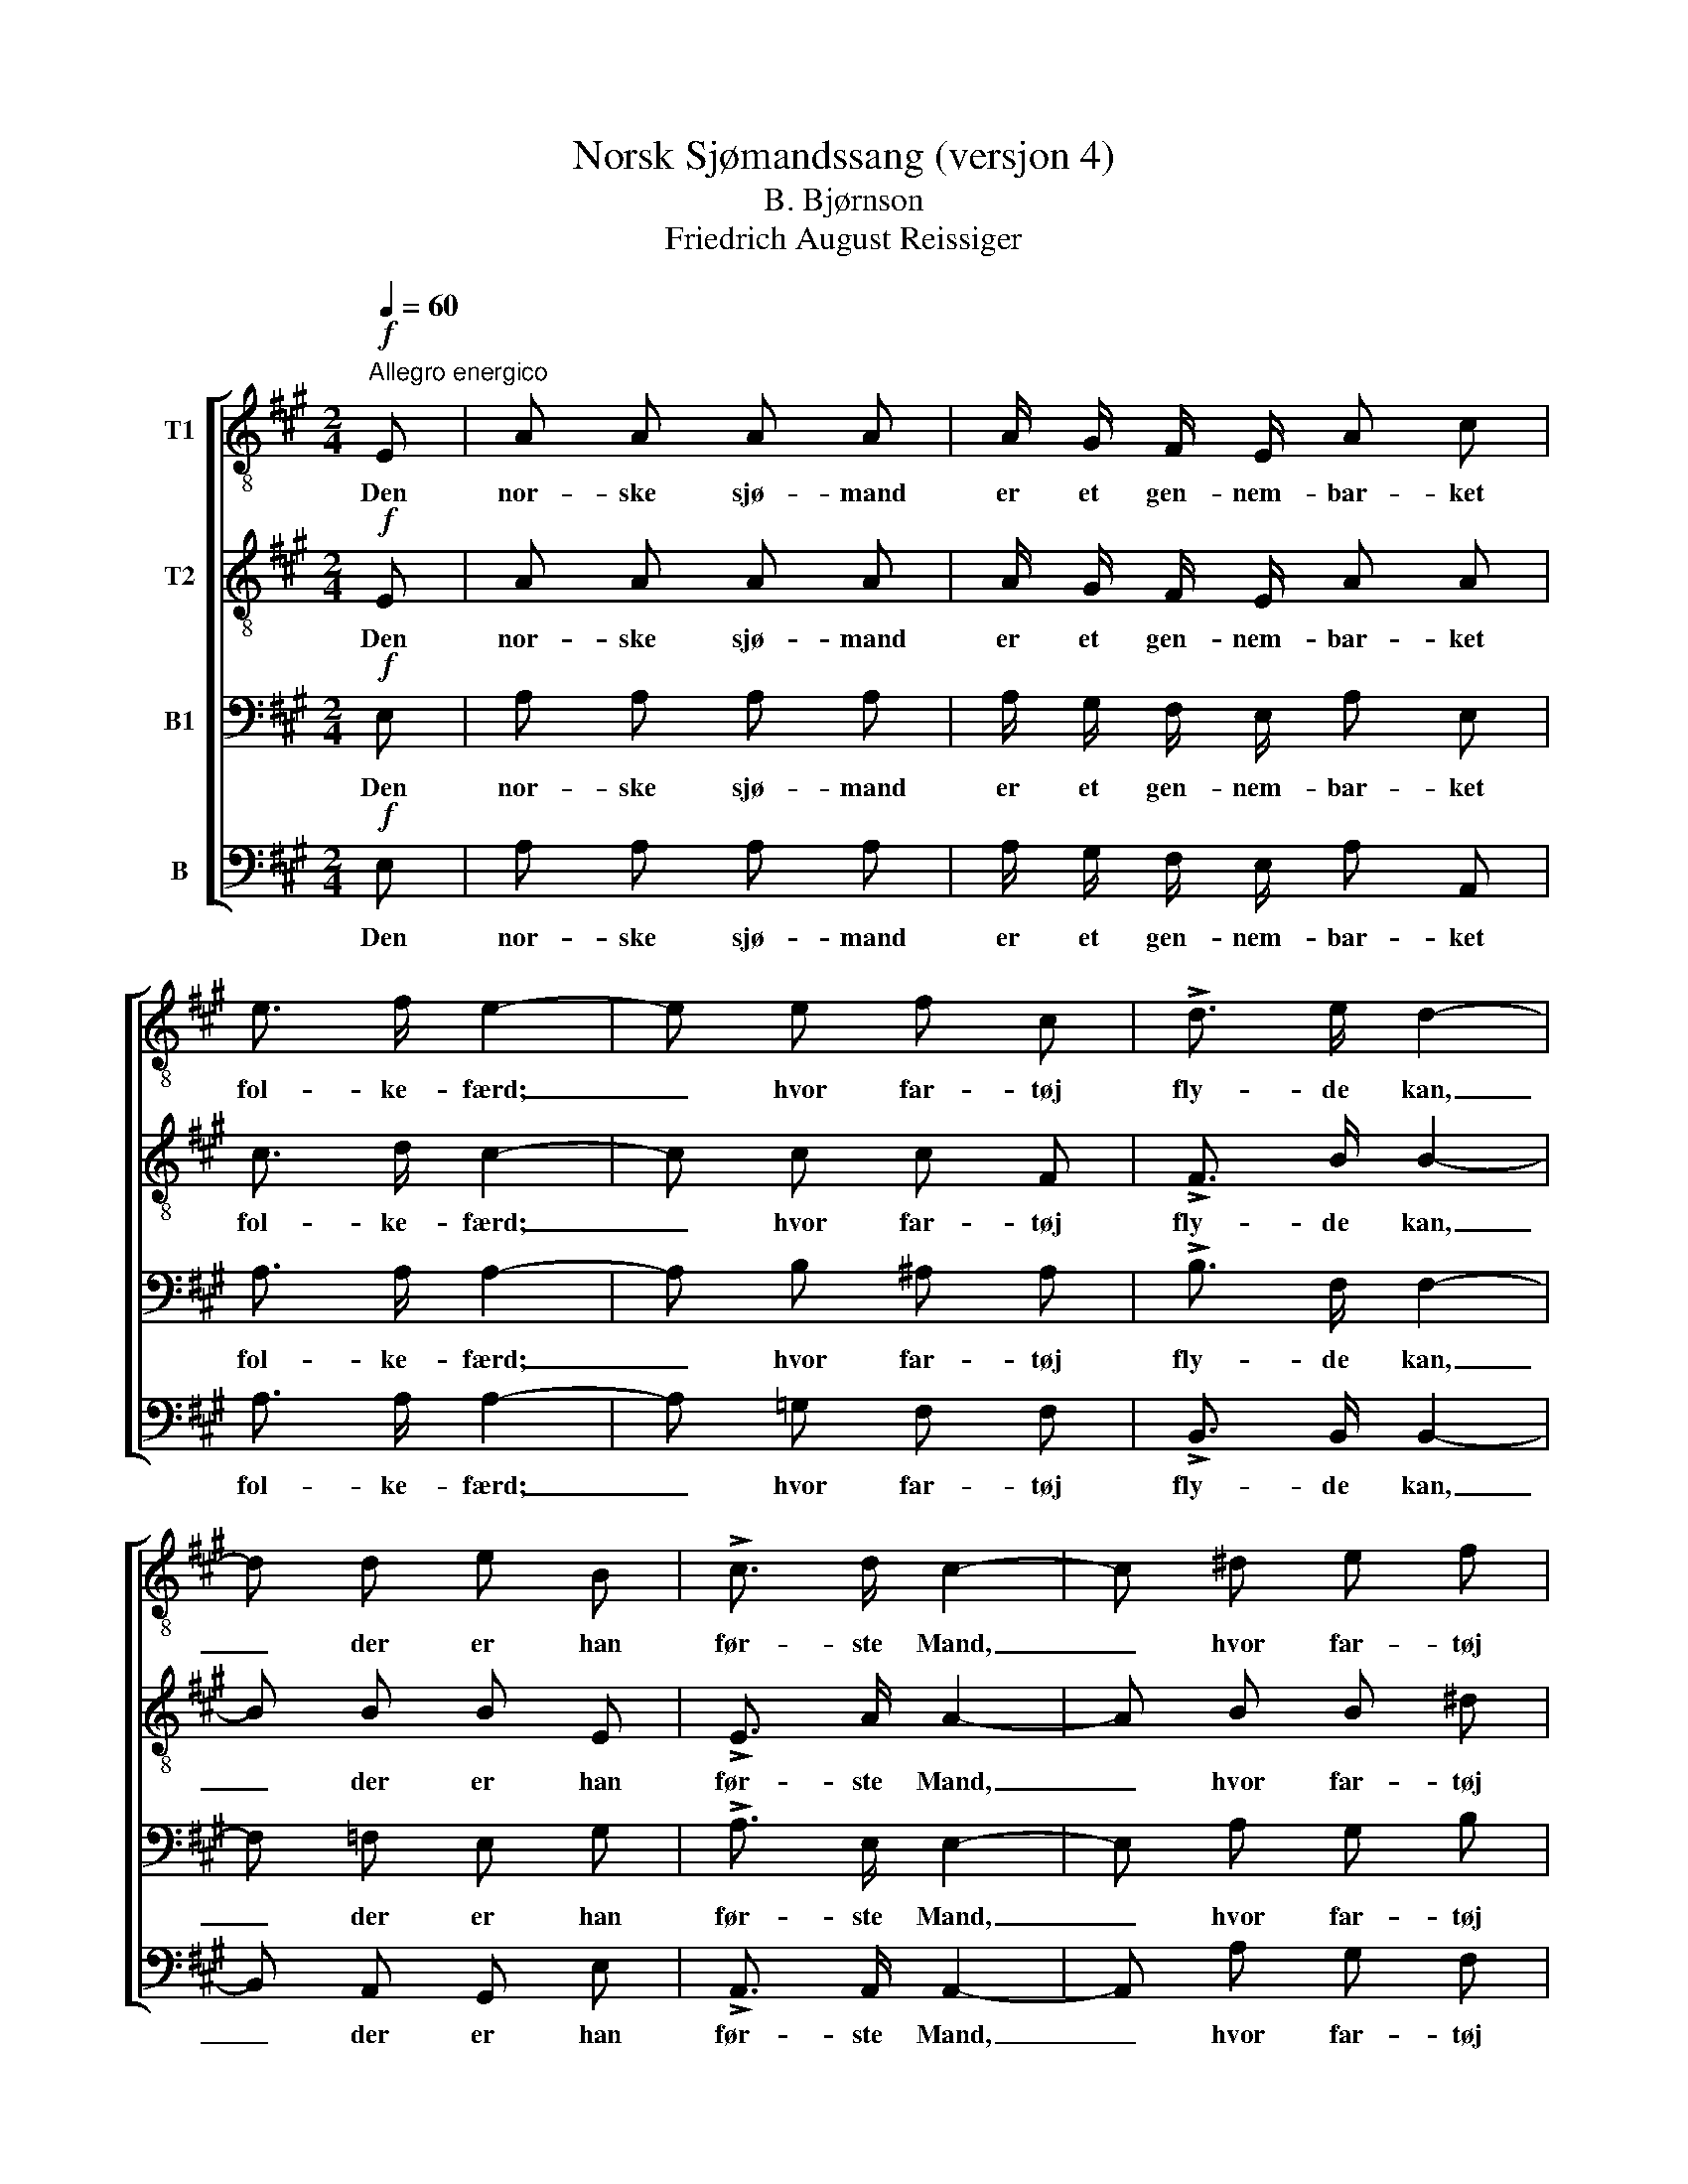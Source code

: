 X:1
T:Norsk Sjømandssang (versjon 4)
T:B. Bjørnson
T:Friedrich August Reissiger
%%score [ 1 2 3 4 ]
L:1/8
Q:1/4=60
M:2/4
K:A
V:1 treble-8 nm="T1"
V:2 treble-8 nm="T2"
V:3 bass nm="B1"
V:4 bass nm="B"
V:1
"^Allegro energico"!f! E | A A A A | A/ G/ F/ E/ A c | e3/2 f/ e2- | e e f c | !>!d3/2 e/ d2- | %6
w: Den|nor- ske sjø- mand|er et gen- nem- bar- ket|fol- ke- færd;|_ hvor far- tøj|fly- de kan,|
 d d e B | !>!c3/2 d/ c2- | c ^d e f | g2 f2 | e z !>!f2 | B e (e/^d/) (c/d/) | e2 z!mf! e | %13
w: _ der er han|før- ste Mand,|_ hvor far- tøj|fly- de|kan, der|er han før- * ste _|Mand. Paa|
 !>!f3 c | !>!d3/2 e/ d B | .e .f .e .B | !>!c3/2 d/ c A |!<(! B c d e!<)! | f2 f2 | %19
w: togt og|hjem- me her ved|sund og skær og|fis- ke- vær han|har sin Gud i|sind og|
 e B !>!e3/2!>(! d/ | c!>)! z z!f! A |!<(! B c d!<)! e | f f g a | !^!c2 !^!B2 | !^!A2 z |] %25
w: sæt- ter li- vet|ind, han|har sin Gud i|sind, og sæt- ter|li- vet|ind.|
V:2
!f! E | A A A A | A/ G/ F/ E/ A A | c3/2 d/ c2- | c c c F | !>!F3/2 B/ B2- | B B B E | %7
w: Den|nor- ske sjø- mand|er et gen- nem- bar- ket|fol- ke- færd;|_ hvor far- tøj|fly- de kan,|_ der er han|
 !>!E3/2 A/ A2- | A B B ^d | (e2 ^d) ^B | c z !>!c2 | B B A A | G2 z!mf! B | !>!c3 ^A | %14
w: før- ste Mand,|_ hvor far- tøj|fly- * de|kan, der|er han før- ste|Mand. Paa|togt og|
 !>!B3/2 ^A/ B B | .B .G .A .G | !>!A3/2 B/ A A |!<(! A A B c!<)! | d2 d2 | B B !>!A3/2!>(! B/ | %20
w: hjem- me her ved|sund og skær og|fis- ke- vær han|har sin Gud i|sind og|sæt- ter li- vet|
 A!>)! z z!f! A |!<(! A A B!<)! c | d A B ^B | (^cA) G2 | A2 z |] %25
w: ind, han|har sin Gud i|sind, og sæt- ter|li- * vet|ind.|
V:3
!f! E, | A, A, A, A, | A,/ G,/ F,/ E,/ A, E, | A,3/2 A,/ A,2- | A, B, ^A, A, | !>!B,3/2 F,/ F,2- | %6
w: Den|nor- ske sjø- mand|er et gen- nem- bar- ket|fol- ke- færd;|_ hvor far- tøj|fly- de kan,|
 F, =F, E, G, | !>!A,3/2 E,/ E,2- | E, A, G, B, | (B,2 ^B,) G, | G, z !>!A,2 | G, G, F, B, | %12
w: _ der er han|før- ste Mand,|_ hvor far- tøj|fly- * de|kan, der|er han før- ste|
 B,2 z!mf! G, | !>!^A,3 F, | !>!F,3/2 F,/ F, =F, | .E, .E, .E, .E, | !>!E,3/2 E,/ E, A, | %17
w: Mand. Paa|togt og|hjem- me her ved|sund og skær og|fis- ke- vær han|
!<(! A, A, A, A,!<)! | A,2 B,2 | A, G, !>!F,3/2!>(! G,/ | A,!>)!!f! E, A,2- |!<(! A, A, A,!<)! A, | %22
w: har sin Gud i|sind og|sæt- ter li- vet|ind, han har|_ sin Gud i|
 A, F, ^E, F, | (A,E,) D,2 | C,2 z |] %25
w: sind, og sæt- ter|li- * vet|ind.|
V:4
!f! E, | A, A, A, A, | A,/ G,/ F,/ E,/ A, A,, | A,3/2 A,/ A,2- | A, =G, F, F, | %5
w: Den|nor- ske sjø- mand|er et gen- nem- bar- ket|fol- ke- færd;|_ hvor far- tøj|
 !>!B,,3/2 B,,/ B,,2- | B,, A,, G,, E, | !>!A,,3/2 A,,/ A,,2- | A,, A, G, F, | (E,2 G,) G,, | %10
w: fly- de kan,|_ der er han|før- ste Mand,|_ hvor far- tøj|fly- * de|
 C, z !>!A,,2 | B,, B,, B,, B,, | E,2 z!mf! E, | !>!E,2 E,2 | !>!D,3/2 C,/ B,, A,, | %15
w: kan, der|er han før- ste|Mand. Paa|togt og|hjem- me her ved|
 .G,, .D, .C, .E, | !>!A,,3/2 A,,/ A,, A, |!<(! G, =G, F, E,!<)! | D,2 B,,2 | %19
w: sund og skær og|fis- ke- vær han|har sin Gud i|sind og|
 E, E, !>!E,3/2!>(! E,/ |"_Maj 1871" A,,!>)! z z!f! A, |!<(! G, =G, F,!<)! E, | D, D, D, ^D, | %23
w: sæt- ter li- vet|ind, han|har sin Gud i|sind og sæt- ter|
 !^!E,2 !^!E,,2 | !^!A,,2 z |] %25
w: li- vet|ind.|

